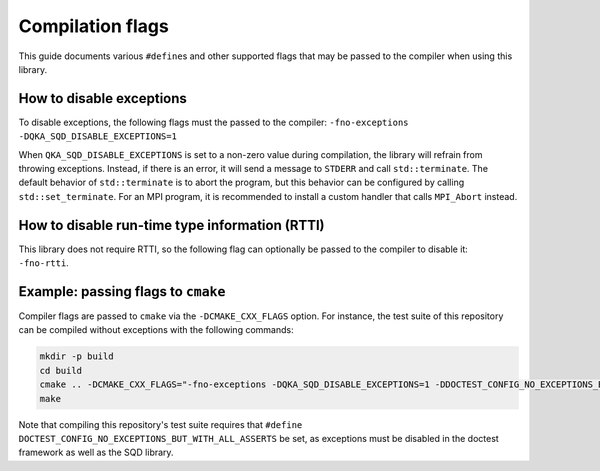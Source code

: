 ************************************
Compilation flags
************************************

This guide documents various ``#define``\ s and other supported flags that may be passed to the compiler when using this library.

How to disable exceptions
-------------------------

To disable exceptions, the following flags must the passed to the compiler: ``-fno-exceptions -DQKA_SQD_DISABLE_EXCEPTIONS=1``

When ``QKA_SQD_DISABLE_EXCEPTIONS`` is set to a non-zero value during compilation, the library will refrain from throwing exceptions.  Instead, if there is an error, it will send a message to ``STDERR`` and call ``std::terminate``.  The default behavior of ``std::terminate`` is to abort the program, but this behavior can be configured by calling ``std::set_terminate``.  For an MPI program, it is recommended to install a custom handler that calls ``MPI_Abort`` instead.

How to disable run-time type information (RTTI)
-----------------------------------------------

This library does not require RTTI, so the following flag can optionally be passed to the compiler to disable it: ``-fno-rtti``.

Example: passing flags to ``cmake``
-----------------------------------

Compiler flags are passed to ``cmake`` via the ``-DCMAKE_CXX_FLAGS`` option.  For instance, the test suite of this repository can be compiled without exceptions with the following commands:

.. code-block:: sh

   mkdir -p build
   cd build
   cmake .. -DCMAKE_CXX_FLAGS="-fno-exceptions -DQKA_SQD_DISABLE_EXCEPTIONS=1 -DDOCTEST_CONFIG_NO_EXCEPTIONS_BUT_WITH_ALL_ASSERTS"
   make

Note that compiling this repository's test suite requires that ``#define DOCTEST_CONFIG_NO_EXCEPTIONS_BUT_WITH_ALL_ASSERTS`` be set, as exceptions must be disabled in the doctest framework as well as the SQD library.
